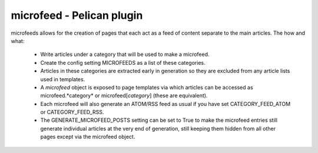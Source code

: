 microfeed - Pelican plugin
==========================

microfeeds allows for the creation of pages that each act as a feed of content
separate to the main articles. The how and what:

 - Write articles under a category that will be used to make a microfeed.
 - Create the config setting MICROFEEDS as a list of these categories.
 - Articles in these categories are extracted early in generation so they are excluded
   from any article lists used in templates.
 - A *microfeed* object is exposed to page templates via which articles can be accessed
   as microfeed.*category* or microfeed[*category*] (these are equivalent).
 - Each microfeed will also generate an ATOM/RSS feed as usual if you have set
   CATEGORY_FEED_ATOM or CATEGORY_FEED_RSS.
 - The GENERATE_MICROFEED_POSTS setting can be set to True to make the
   microfeed entries still generate individual articles at the very end of
   generation, still keeping them hidden from all other pages except via the
   microfeed object.
